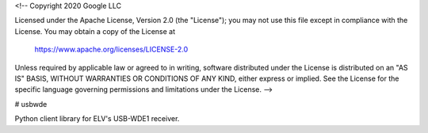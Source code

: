<!--
Copyright 2020 Google LLC

Licensed under the Apache License, Version 2.0 (the "License");
you may not use this file except in compliance with the License.
You may obtain a copy of the License at

     https://www.apache.org/licenses/LICENSE-2.0

Unless required by applicable law or agreed to in writing, software
distributed under the License is distributed on an "AS IS" BASIS,
WITHOUT WARRANTIES OR CONDITIONS OF ANY KIND, either express or implied.
See the License for the specific language governing permissions and
limitations under the License.
-->

# usbwde

Python client library for ELV's USB-WDE1 receiver.


